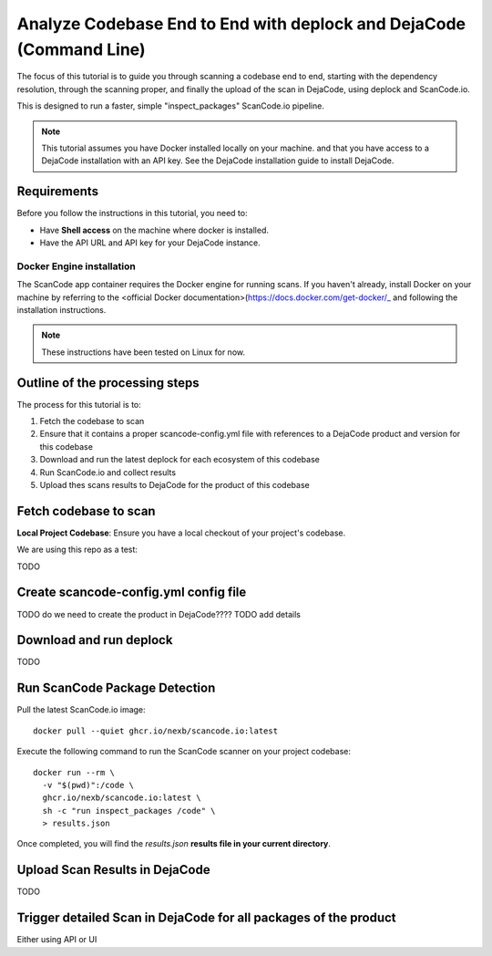 .. _tutorial_cli_end_to_end_scanning_to_dejacode:

Analyze Codebase End to End with deplock and DejaCode (Command Line)
========================================================================

The focus of this tutorial is to guide you through scanning a codebase end to end, starting with the
dependency resolution, through the scanning proper, and finally the upload of the scan in DejaCode,
using deplock and ScanCode.io.

This is designed to run a faster, simple "inspect_packages" ScanCode.io pipeline.


.. note::
    This tutorial assumes you have Docker installed locally on your machine. and that you have
    access to a DejaCode installation with an API key. See the DejaCode installation guide to
    install DejaCode.


Requirements
------------

Before you follow the instructions in this tutorial, you need to:

- Have **Shell access** on the machine where docker is installed.
- Have the API URL and API key for your DejaCode instance.


Docker Engine installation
~~~~~~~~~~~~~~~~~~~~~~~~~~~~

The ScanCode app container requires the Docker engine for running scans.
If you haven't already, install Docker on your machine by referring
to the <official Docker documentation>(https://docs.docker.com/get-docker/_ and
following the installation instructions.


.. note::
    These instructions have been tested on Linux for now.



Outline of the processing steps
----------------------------------------

The process for this tutorial is to:

1. Fetch the codebase to scan
2. Ensure that it contains a proper scancode-config.yml file with references to a DejaCode
   product and version for this codebase
3. Download and run the latest deplock for each ecosystem of this codebase
4. Run ScanCode.io and collect results
5. Upload thes scans results to DejaCode for the product of this codebase



Fetch codebase to scan
--------------------------------------


**Local Project Codebase**: Ensure you have a local checkout of your project's  codebase.

We are using this repo as a test:

TODO


Create scancode-config.yml config file
---------------------------------------

TODO do we need to create the product in DejaCode????
TODO add details


Download and run deplock
---------------------------------------

TODO

Run ScanCode Package Detection
--------------------------------------

Pull the latest ScanCode.io image::

    docker pull --quiet ghcr.io/nexb/scancode.io:latest


Execute the following command to run the ScanCode scanner on your project codebase::

    docker run --rm \
      -v "$(pwd)":/code \
      ghcr.io/nexb/scancode.io:latest \
      sh -c "run inspect_packages /code" \
      > results.json


Once completed, you will find the `results.json`
**results file in your current directory**.


Upload Scan Results in DejaCode
--------------------------------------

TODO

Trigger detailed Scan in DejaCode for all packages of the product
--------------------------------------------------------------------


Either using API or UI

